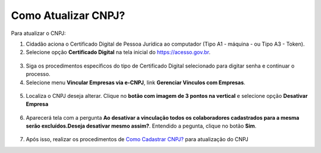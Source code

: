 ﻿Como Atualizar CNPJ?
====================

Para atualizar o CNPJ:

1. Cidadão aciona o Certificado Digital de Pessoa Jurídica ao computador (Tipo A1 - máquina - ou Tipo A3 - Token).

2. Selecione opção **Certificado Digital** na tela inicial do https://acesso.gov.br.

.. figure:: _images/tela_inicial_autenticacao_certificado_marcado_novo.jpg
   :align: center
   :alt: 

3. Siga os procedimentos específicos do tipo de Certificado Digital selecionado para digitar senha e continuar o processo.   

4. Selecione menu **Vincular Empresas via e-CNPJ**, link **Gerenciar Vínculos com Empresas**.

.. figure:: _images/tela_inicial_vincular_empresas_via_ecnpj_novo.jpg
    :align: center
    :alt:

5. Localiza o CNPJ deseja alterar. Clique no **botão com imagem de 3 pontos na vertical** e selecione opção **Desativar Empresa**   

.. figure:: _images/tela_alterar_cinculo_CNPJ_novo.jpg
   :align: center
   :alt: 

6. Aparecerá tela com a pergunta **Ao desativar a vinculação todos os colaboradores cadastrados para a mesma serão excluídos.Deseja desativar mesmo assim?**. Entendido a pegunta, clique no botão **Sim**.

.. figure:: _images/tela_confirmar_exclusao_colaboradores_novo.jpg
   :align: center
   :alt: 

7. Após isso, realizar os procedimentos de `Como Cadastrar CNPJ?`_ para atualização do CNPJ

.. |site externo| image:: _images/site-ext.gif
.. _`Como Cadastrar CNPJ?` : comocadastrarCNPJnologinunico.html           